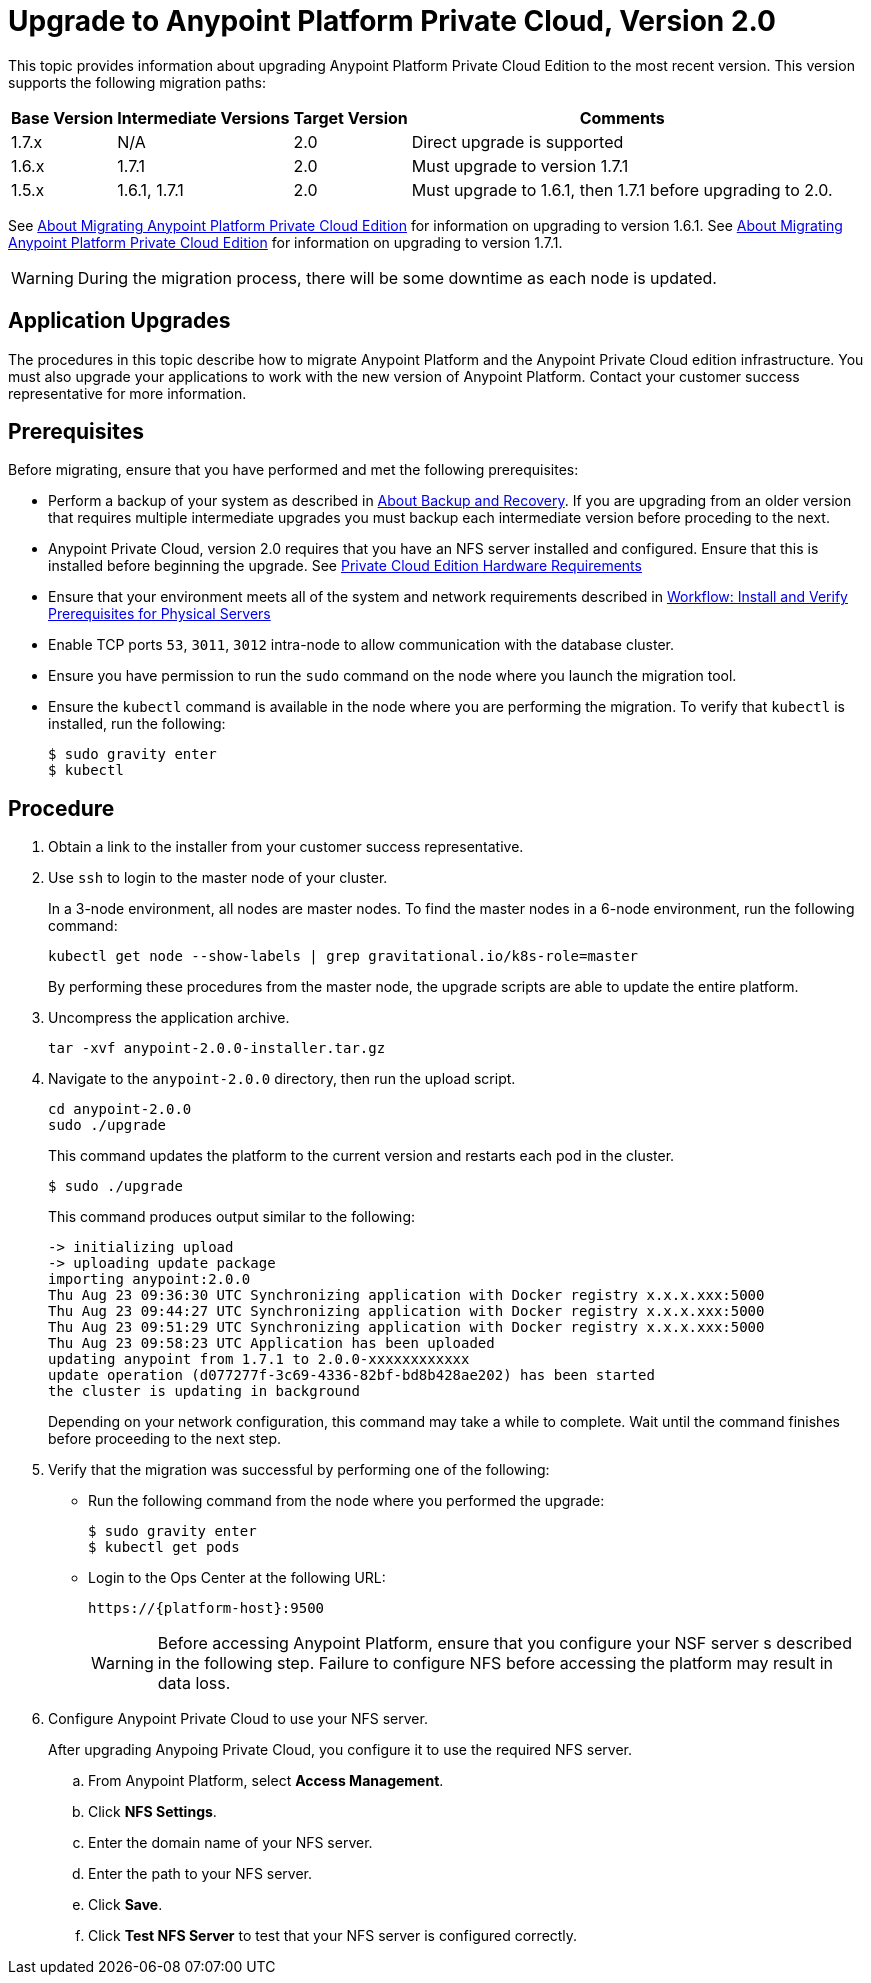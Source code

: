 = Upgrade to Anypoint Platform Private Cloud, Version 2.0

This topic provides information about upgrading Anypoint Platform Private Cloud Edition to the most recent version. This version supports the following migration paths:

[%header%autowidth.spread]
|===
| Base Version | Intermediate Versions | Target Version | Comments
| 1.7.x | N/A | 2.0 | Direct upgrade is supported
| 1.6.x | 1.7.1 | 2.0 | Must upgrade to version 1.7.1
| 1.5.x | 1.6.1, 1.7.1 | 2.0 | Must upgrade to 1.6.1, then 1.7.1 before upgrading to 2.0.
|===

See link:/anypoint-private-cloud/v/1.6/upgrade[About Migrating Anypoint Platform Private Cloud Edition] for information on upgrading to version 1.6.1. See link:/anypoint-private-cloud/v/1.7/upgrade[About Migrating Anypoint Platform Private Cloud Edition] for information on upgrading to version 1.7.1.

[WARNING]
During the migration process, there will be some downtime as each node is updated. 

== Application Upgrades

The procedures in this topic describe how to migrate Anypoint Platform and the Anypoint Private Cloud edition infrastructure. You must also upgrade your applications to work with the new version of Anypoint Platform. Contact your customer success representative for more information.

== Prerequisites

Before migrating, ensure that you have performed and met the following prerequisites:

* Perform a backup of your system as described in link:backup-and-disaster-recovery[About Backup and Recovery]. If you are upgrading from an older version that requires multiple intermediate upgrades you must backup each intermediate version before proceding to the next.

* Anypoint Private Cloud, version 2.0 requires that you have an NFS server installed and configured. Ensure that this is installed before beginning the upgrade. See link:/anypoint-private-cloud/v/2.0/prereq-hardware[Private Cloud Edition Hardware Requirements]

* Ensure that your environment meets all of the system and network requirements described in link:/anypoint-private-cloud/v/2.0/prereq-workflow[Workflow: Install and Verify Prerequisites for Physical Servers]

* Enable TCP ports `53`, `3011`, `3012` intra-node to allow communication with the database cluster.

* Ensure you have permission to run the `sudo` command on the node where you launch the migration tool.

* Ensure the `kubectl` command is available in the node where you are performing the migration. To verify that `kubectl` is installed, run the following:
+
----
$ sudo gravity enter
$ kubectl
----

== Procedure

. Obtain a link to the installer from your customer success representative.

. Use `ssh` to login to the master node of your cluster.
+
In a 3-node environment, all nodes are master nodes. To find the master nodes in a 6-node environment, run the following command:
+
----
kubectl get node --show-labels | grep gravitational.io/k8s-role=master
----
+
By performing these procedures from the master node, the upgrade scripts are able to update the entire platform.

. Uncompress the application archive.
+
----
tar -xvf anypoint-2.0.0-installer.tar.gz
----

. Navigate to the `anypoint-2.0.0` directory, then run the upload script.
+
----
cd anypoint-2.0.0
sudo ./upgrade
----
+
This command updates the platform to the current version and restarts each pod in the cluster.
+
----
$ sudo ./upgrade
----
+
This command produces output similar to the following:
+
----
-> initializing upload
-> uploading update package
importing anypoint:2.0.0
Thu Aug 23 09:36:30 UTC	Synchronizing application with Docker registry x.x.x.xxx:5000
Thu Aug 23 09:44:27 UTC	Synchronizing application with Docker registry x.x.x.xxx:5000
Thu Aug 23 09:51:29 UTC	Synchronizing application with Docker registry x.x.x.xxx:5000
Thu Aug 23 09:58:23 UTC	Application has been uploaded
updating anypoint from 1.7.1 to 2.0.0-xxxxxxxxxxxx
update operation (d077277f-3c69-4336-82bf-bd8b428ae202) has been started
the cluster is updating in background
----
+
Depending on your network configuration, this command may take a while to complete. Wait until the command finishes before proceeding to the next step.

. Verify that the migration was successful by performing one of the following:
+
* Run the following command from the node where you performed the upgrade:
+
----
$ sudo gravity enter
$ kubectl get pods
----
+
* Login to the Ops Center at the following URL:
+
----
https://{platform-host}:9500
----
+
[WARNING]
Before accessing Anypoint Platform, ensure that you configure your NSF server s described in the following step. Failure to configure NFS before accessing the platform may result in data loss.

. Configure Anypoint Private Cloud to use your NFS server.
+
After upgrading Anypoing Private Cloud, you configure it to use the required NFS server.
+
.. From Anypoint Platform, select *Access Management*.
.. Click *NFS Settings*.
.. Enter the domain name of your NFS server.
.. Enter the path to your NFS server.
.. Click *Save*.
.. Click *Test NFS Server* to test that your NFS server is configured correctly.



